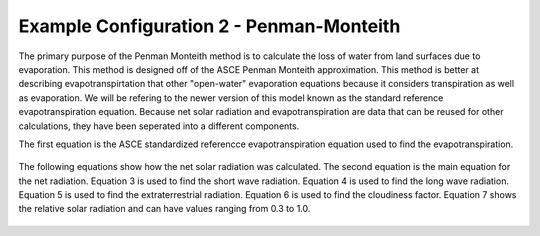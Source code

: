 .. index:: ExConfig2

Example Configuration 2 - Penman-Monteith
=========================================

.. figure:: ./images/ExampleConfig/HM_fig5.png
   :align: center

The primary purpose of the Penman Monteith method is to calculate the loss of water from land surfaces due to evaporation.  This method is designed off of the ASCE Penman Monteith approximation.  This method is better at describing evapotranspirtation that other "open-water" evaporation equations because it considers transpiration as well as evaporation.  We will be refering to the newer version of this model known as the standard reference evapotranspiration equation.  Because net solar radiation and evapotranspiration are data that can be reused for other calculations, they have been seperated into a different components.

The first equation is the ASCE standardized referencce evapotranspiration equation used to find the evapotranspiration.

.. figure:: ./images/ExampleConfig/HM_fig6.png
   :align: center

The following equations show how the net solar radiation was calculated.  The second equation is the main equation for the net radiation.  Equation 3 is used to find the short wave radiation.  Equation 4 is used to find the long wave radiation.  Equation 5 is used to find the extraterrestrial radiation.  Equation 6 is used to find the cloudiness factor.  Equation 7 shows the relative solar radiation and can have values ranging from 0.3 to 1.0.

.. figure:: ./images/ExampleConfig/HM_fig7.png
   :align: center

.. figure:: ./images/ExampleConfig/HM_fig8.png
   :align: center